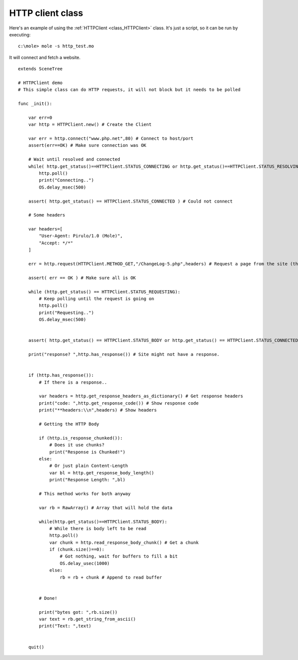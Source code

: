 .. _doc_http_client_class:

HTTP client class
=================

Here's an example of using the :ref:`HTTPClient <class_HTTPClient>`
class. It's just a script, so it can be run by executing:

::

    c:\mole> mole -s http_test.mo

It will connect and fetch a website.

::

    extends SceneTree

    # HTTPClient demo
    # This simple class can do HTTP requests, it will not block but it needs to be polled

    func _init():

        var err=0
        var http = HTTPClient.new() # Create the Client

        var err = http.connect("www.php.net",80) # Connect to host/port
        assert(err==OK) # Make sure connection was OK

        # Wait until resolved and connected
        while( http.get_status()==HTTPClient.STATUS_CONNECTING or http.get_status()==HTTPClient.STATUS_RESOLVING):
            http.poll()
            print("Connecting..")
            OS.delay_msec(500)

        assert( http.get_status() == HTTPClient.STATUS_CONNECTED ) # Could not connect

        # Some headers

        var headers=[
            "User-Agent: Pirulo/1.0 (Mole)",
            "Accept: */*"
        ]

        err = http.request(HTTPClient.METHOD_GET,"/ChangeLog-5.php",headers) # Request a page from the site (this one was chunked..)

        assert( err == OK ) # Make sure all is OK

        while (http.get_status() == HTTPClient.STATUS_REQUESTING):
            # Keep polling until the request is going on
            http.poll()
            print("Requesting..")
            OS.delay_msec(500)


        assert( http.get_status() == HTTPClient.STATUS_BODY or http.get_status() == HTTPClient.STATUS_CONNECTED ) # Make sure request finished well.

        print("response? ",http.has_response()) # Site might not have a response.


        if (http.has_response()):
            # If there is a response..

            var headers = http.get_response_headers_as_dictionary() # Get response headers
            print("code: ",http.get_response_code()) # Show response code
            print("**headers:\\n",headers) # Show headers

            # Getting the HTTP Body

            if (http.is_response_chunked()):
                # Does it use chunks?
                print("Response is Chunked!")
            else:
                # Or just plain Content-Length
                var bl = http.get_response_body_length()
                print("Response Length: ",bl)

            # This method works for both anyway

            var rb = RawArray() # Array that will hold the data

            while(http.get_status()==HTTPClient.STATUS_BODY):
                # While there is body left to be read
                http.poll()
                var chunk = http.read_response_body_chunk() # Get a chunk
                if (chunk.size()==0):
                    # Got nothing, wait for buffers to fill a bit
                    OS.delay_usec(1000)
                else:
                    rb = rb + chunk # Append to read buffer


            # Done!

            print("bytes got: ",rb.size())
            var text = rb.get_string_from_ascii()
            print("Text: ",text)


        quit()
